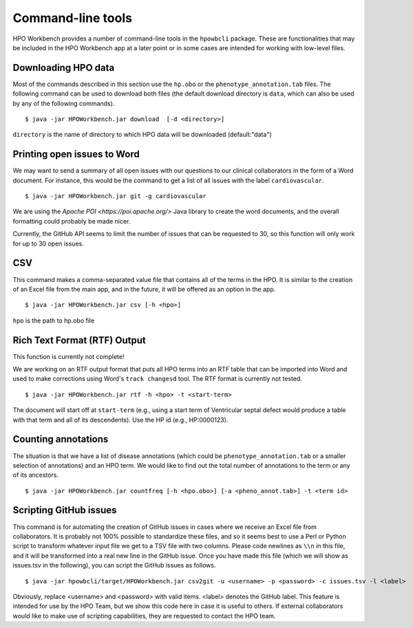 Command-line tools
==================

HPO Workbench provides a number of command-line tools in the ``hpowbcli`` package. These are functionalities
that may be included in the HPO Workbench app at a later point or in some cases are intended for working
with low-level files.






Downloading HPO data
~~~~~~~~~~~~~~~~~~~~
Most of the commands described in this section use the ``hp.obo`` or the
``phenotype_annotation.tab`` files. The following command can be used to download
both files (the default download directory is ``data``, which can also be used by any of the
following commands). ::

    $ java -jar HPOWorkbench.jar download  [-d <directory>]

``directory`` is the name of directory to which HPO data will be downloaded (default:"data")


Printing open issues to Word
~~~~~~~~~~~~~~~~~~~~~~~~~~~~
We may want to send a summary of all open issues with our questions to our clinical collaborators in
the form of a Word document. For instance, this would be the command to get a list of all issues
with the label ``cardiovascular``. ::

    $ java -jar HPOWorkbench.jar git -g cardiovascular

We are using the `Apache POI <https://poi.apache.org/>` Java library to create the word documents, and the overall
formatting could probably be made nicer.

Currently, the GitHub API seems to limit the number of issues that can be requested to 30, so this function will only
work for up to 30 open issues.



CSV
~~~
This command makes a comma-separated value file that contains all of the terms in the HPO. It is similar to the
creation of an Excel file from the main app, and in the future, it will be offered as an option in the app. ::

    $ java -jar HPOWorkbench.jar csv [-h <hpo>]

``hpo`` is the path to hp.obo file


Rich Text Format (RTF) Output
~~~~~~~~~~~~~~~~~~~~~~~~~~~~~
This function is currently not complete!

We are working on an RTF output format that puts all HPO terms into an RTF table that can be imported into
Word and used to make corrections using Word's ``track changesd`` tool. The RTF format is currently not
tested. ::

    $ java -jar HPOWorkbench.jar rtf -h <hpo> -t <start-term>

The document will start off at ``start-term`` (e.g., using a start term of Ventricular septal defect would
produce a table with that term and all of its descendents). Use the HP id (e.g., HP:0000123).


Counting annotations
~~~~~~~~~~~~~~~~~~~~
The situation is that we have a list of disease annotations (which could be ``phenotype_annotation.tab`` or
a smaller selection of annotations) and an HPO term. We would like to find out the total number of annotations
to the term or any of its ancestors. ::

    $ java -jar HPOWorkbench.jar countfreq [-h <hpo.obo>] [-a <pheno_annot.tab>] -t <term id>



Scripting GitHub issues
~~~~~~~~~~~~~~~~~~~~~~~
This command is for automating the creation of GitHub issues in cases where we receive an Excel file from collaborators.
It is probably not 100% possible to standardize these files, and so it seems best to use a Perl or Python script to
transform whatever input file we get to a TSV file with two columns. Please code newlines as ``\\n`` in this file, and it
will be transformed into a real new line in the GitHub issue. Once you have made this file (which we will show as issues.tsv in the following),
you can script the GitHub issues as follows. ::

    $ java -jar hpowbcli/target/HPOWorkbench.jar csv2git -u <username> -p <password> -c issues.tsv -l <label>

Obviously, replace <username> and <password> with valid items. <label> denotes the GitHub label. This feature is intended
for use by the HPO Team, but we show this code here in case it is useful to others. If external collaborators would like to
make use of scripting capabilities, they are requested to contact the HPO team.
